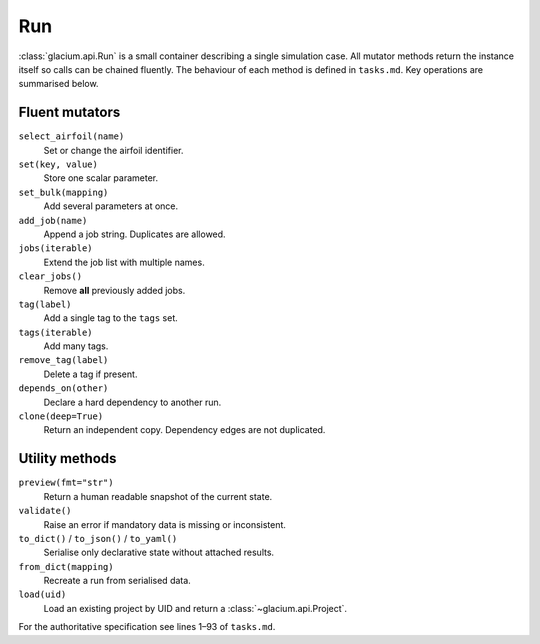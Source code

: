 Run
===

:class:`glacium.api.Run` is a small container describing a single
simulation case.  All mutator methods return the instance itself so
calls can be chained fluently.  The behaviour of each method is defined
in ``tasks.md``.  Key operations are summarised below.

Fluent mutators
---------------

``select_airfoil(name)``
    Set or change the airfoil identifier.

``set(key, value)``
    Store one scalar parameter.

``set_bulk(mapping)``
    Add several parameters at once.

``add_job(name)``
    Append a job string. Duplicates are allowed.

``jobs(iterable)``
    Extend the job list with multiple names.

``clear_jobs()``
    Remove **all** previously added jobs.

``tag(label)``
    Add a single tag to the ``tags`` set.

``tags(iterable)``
    Add many tags.

``remove_tag(label)``
    Delete a tag if present.

``depends_on(other)``
    Declare a hard dependency to another run.

``clone(deep=True)``
    Return an independent copy. Dependency edges are not duplicated.

Utility methods
---------------

``preview(fmt="str")``
    Return a human readable snapshot of the current state.

``validate()``
    Raise an error if mandatory data is missing or inconsistent.

``to_dict()`` / ``to_json()`` / ``to_yaml()``
    Serialise only declarative state without attached results.

``from_dict(mapping)``
    Recreate a run from serialised data.

``load(uid)``
    Load an existing project by UID and return a :class:`~glacium.api.Project`.

For the authoritative specification see lines 1–93 of
``tasks.md``.